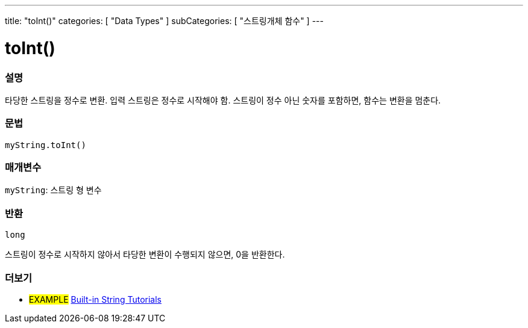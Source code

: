 ---
title: "toInt()"
categories: [ "Data Types" ]
subCategories: [ "스트링개체 함수" ]
---





= toInt()


// OVERVIEW SECTION STARTS
[#overview]
--

[float]
=== 설명
타당한 스트링을 정수로 변환. 입력 스트링은 정수로 시작해야 함. 스트링이 정수 아닌 숫자를 포함하면, 함수는 변환을 멈춘다.
[%hardbreaks]


[float]
=== 문법
`myString.toInt()`

[float]
=== 매개변수
`myString`: 스트링 형 변수


[float]
=== 반환
`long`

스트링이 정수로 시작하지 않아서 타당한 변환이 수행되지 않으면, 0을 반환한다.
--
// OVERVIEW SECTION ENDS



// HOW TO USE SECTION ENDS


// SEE ALSO SECTION
[#see_also]
--

[float]
=== 더보기

[role="example"]
* #EXAMPLE# https://www.arduino.cc/en/Tutorial/BuiltInExamples#strings[Built-in String Tutorials^]
--
// SEE ALSO SECTION ENDS

